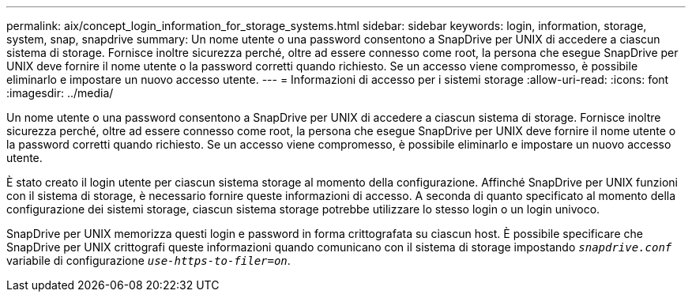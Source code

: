 ---
permalink: aix/concept_login_information_for_storage_systems.html 
sidebar: sidebar 
keywords: login, information, storage, system, snap, snapdrive 
summary: Un nome utente o una password consentono a SnapDrive per UNIX di accedere a ciascun sistema di storage. Fornisce inoltre sicurezza perché, oltre ad essere connesso come root, la persona che esegue SnapDrive per UNIX deve fornire il nome utente o la password corretti quando richiesto. Se un accesso viene compromesso, è possibile eliminarlo e impostare un nuovo accesso utente. 
---
= Informazioni di accesso per i sistemi storage
:allow-uri-read: 
:icons: font
:imagesdir: ../media/


[role="lead"]
Un nome utente o una password consentono a SnapDrive per UNIX di accedere a ciascun sistema di storage. Fornisce inoltre sicurezza perché, oltre ad essere connesso come root, la persona che esegue SnapDrive per UNIX deve fornire il nome utente o la password corretti quando richiesto. Se un accesso viene compromesso, è possibile eliminarlo e impostare un nuovo accesso utente.

È stato creato il login utente per ciascun sistema storage al momento della configurazione. Affinché SnapDrive per UNIX funzioni con il sistema di storage, è necessario fornire queste informazioni di accesso. A seconda di quanto specificato al momento della configurazione dei sistemi storage, ciascun sistema storage potrebbe utilizzare lo stesso login o un login univoco.

SnapDrive per UNIX memorizza questi login e password in forma crittografata su ciascun host. È possibile specificare che SnapDrive per UNIX crittografi queste informazioni quando comunicano con il sistema di storage impostando `_snapdrive.conf_` variabile di configurazione `_use-https-to-filer=on_`.
